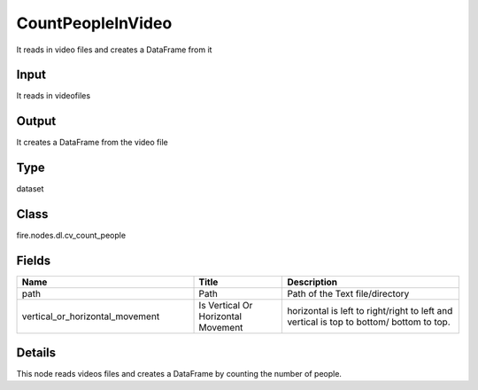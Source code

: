 CountPeopleInVideo
=========== 

It reads in video files and creates a DataFrame from it

Input
--------------
It reads in videofiles

Output
--------------
It creates a DataFrame from the video file

Type
--------- 

dataset

Class
--------- 

fire.nodes.dl.cv_count_people

Fields
--------- 

.. list-table::
      :widths: 10 5 10
      :header-rows: 1

      * - Name
        - Title
        - Description
      * - path
        - Path
        - Path of the Text file/directory
      * - vertical_or_horizontal_movement
        - Is Vertical Or Horizontal Movement
        - horizontal is left to right/right to left and vertical is top to bottom/ bottom to top.


Details
-------


This node reads videos files and creates a DataFrame by counting the number of people.


